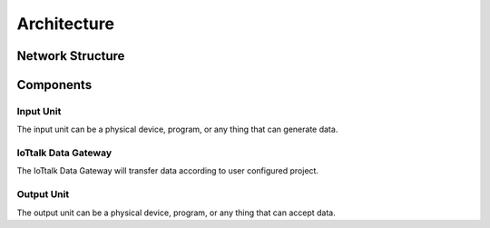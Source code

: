 Architecture
===============================================================================

Network Structure
----------------------------------------------------------------------


.. image:: _static/iottalk2-networkstructure.png
.. image:: _static/iottalk2-networkstructure2.png

Components
----------------------------------------------------------------------


Input Unit
++++++++++++++++++++++++++++++++++++++++++++++++++++++++++++

The input unit can be a physical device, program, or any thing that can
generate data.


IoTtalk Data Gateway
++++++++++++++++++++++++++++++++++++++++++++++++++++++++++++

The IoTtalk Data Gateway will transfer data according to user configured
project.


Output Unit
++++++++++++++++++++++++++++++++++++++++++++++++++++++++++++

The output unit can be a physical device, program, or any thing that can
accept data.
